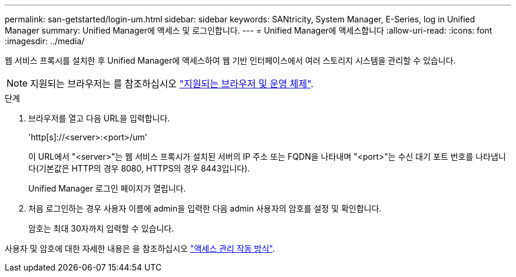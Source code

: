 ---
permalink: san-getstarted/login-um.html 
sidebar: sidebar 
keywords: SANtricity, System Manager, E-Series, log in Unified Manager 
summary: Unified Manager에 액세스 및 로그인합니다. 
---
= Unified Manager에 액세스합니다
:allow-uri-read: 
:icons: font
:imagesdir: ../media/


[role="lead"]
웹 서비스 프록시를 설치한 후 Unified Manager에 액세스하여 웹 기반 인터페이스에서 여러 스토리지 시스템을 관리할 수 있습니다.


NOTE: 지원되는 브라우저는 를 참조하십시오 link:supported-browsers-os.html["지원되는 브라우저 및 운영 체제"].

.단계
. 브라우저를 열고 다음 URL을 입력합니다.
+
'+http[s]://<server>:<port>/um+'

+
이 URL에서 "<server>"는 웹 서비스 프록시가 설치된 서버의 IP 주소 또는 FQDN을 나타내며 "<port>"는 수신 대기 포트 번호를 나타냅니다(기본값은 HTTP의 경우 8080, HTTPS의 경우 8443입니다).

+
Unified Manager 로그인 페이지가 열립니다.

. 처음 로그인하는 경우 사용자 이름에 admin을 입력한 다음 admin 사용자의 암호를 설정 및 확인합니다.
+
암호는 최대 30자까지 입력할 수 있습니다.



사용자 및 암호에 대한 자세한 내용은 을 참조하십시오 link:../um-certificates/how-access-management-works-unified.html["액세스 관리 작동 방식"].
